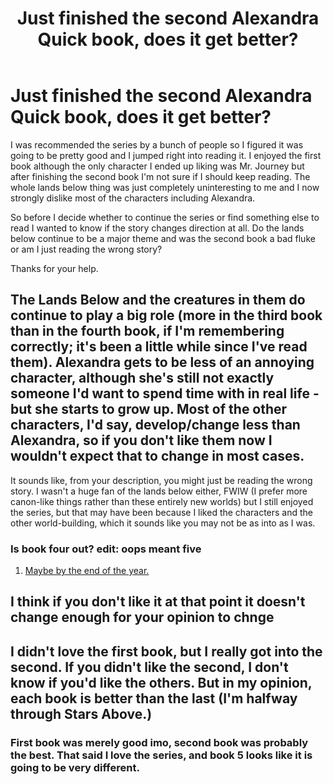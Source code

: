 #+TITLE: Just finished the second Alexandra Quick book, does it get better?

* Just finished the second Alexandra Quick book, does it get better?
:PROPERTIES:
:Score: 6
:DateUnix: 1373828943.0
:DateShort: 2013-Jul-14
:END:
I was recommended the series by a bunch of people so I figured it was going to be pretty good and I jumped right into reading it. I enjoyed the first book although the only character I ended up liking was Mr. Journey but after finishing the second book I'm not sure if I should keep reading. The whole lands below thing was just completely uninteresting to me and I now strongly dislike most of the characters including Alexandra.

So before I decide whether to continue the series or find something else to read I wanted to know if the story changes direction at all. Do the lands below continue to be a major theme and was the second book a bad fluke or am I just reading the wrong story?

Thanks for your help.


** The Lands Below and the creatures in them do continue to play a big role (more in the third book than in the fourth book, if I'm remembering correctly; it's been a little while since I've read them). Alexandra gets to be less of an annoying character, although she's still not exactly someone I'd want to spend time with in real life - but she starts to grow up. Most of the other characters, I'd say, develop/change less than Alexandra, so if you don't like them now I wouldn't expect that to change in most cases.

It sounds like, from your description, you might just be reading the wrong story. I wasn't a huge fan of the lands below either, FWIW (I prefer more canon-like things rather than these entirely new worlds) but I still enjoyed the series, but that may have been because I liked the characters and the other world-building, which it sounds like you may not be as into as I was.
:PROPERTIES:
:Author: briefingsworth
:Score: 5
:DateUnix: 1373845711.0
:DateShort: 2013-Jul-15
:END:

*** Is book four out? edit: oops meant five
:PROPERTIES:
:Score: 1
:DateUnix: 1373875912.0
:DateShort: 2013-Jul-15
:END:

**** [[http://inverarity.livejournal.com/206287.html][Maybe by the end of the year.]]
:PROPERTIES:
:Author: MeijiHao
:Score: 2
:DateUnix: 1373912249.0
:DateShort: 2013-Jul-15
:END:


** I think if you don't like it at that point it doesn't change enough for your opinion to chnge
:PROPERTIES:
:Author: flame7926
:Score: 2
:DateUnix: 1374021134.0
:DateShort: 2013-Jul-17
:END:


** I didn't love the first book, but I really got into the second. If you didn't like the second, I don't know if you'd like the others. But in my opinion, each book is better than the last (I'm halfway through Stars Above.)
:PROPERTIES:
:Author: Melvin8
:Score: 1
:DateUnix: 1375577355.0
:DateShort: 2013-Aug-04
:END:

*** First book was merely good imo, second book was probably the best. That said I love the series, and book 5 looks like it is going to be very different.
:PROPERTIES:
:Author: BobVosh
:Score: 1
:DateUnix: 1375680279.0
:DateShort: 2013-Aug-05
:END:
